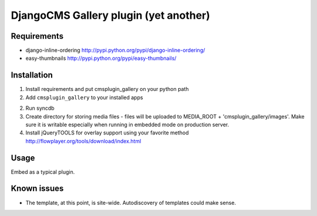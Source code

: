 ======================================
DjangoCMS Gallery plugin (yet another)
======================================

Requirements
------------

- django-inline-ordering http://pypi.python.org/pypi/django-inline-ordering/
- easy-thumbnails http://pypi.python.org/pypi/easy-thumbnails/

Installation
------------

1. Install requirements and put cmsplugin_gallery on your python path

2. Add ``cmsplugin_gallery`` to your installed apps

2. Run syncdb 

3. Create directory for storing media files - files will be uploaded to MEDIA_ROOT + 'cmsplugin_gallery/images'.
   Make sure it is writable especially when running in embedded mode on production server. 

4. Install jQueryTOOLS for overlay support using your favorite method
   http://flowplayer.org/tools/download/index.html

Usage
-----

Embed as a typical plugin.

Known issues
------------

- The template, at this point, is site-wide. Autodiscovery of templates could make sense. 